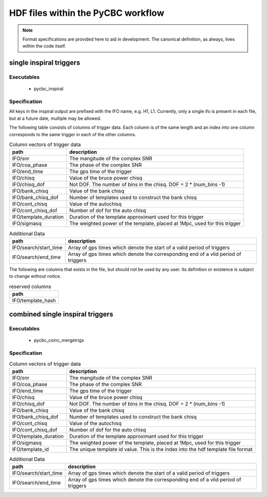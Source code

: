 ############################################################
HDF files within the PyCBC workflow
############################################################

.. note::

    Format specifications are provided here to aid in development. The canonical
    definition, as always, lives within the code itself. 

=========================
single inspiral triggers
=========================

*****************
Executables
*****************

 * pycbc_inspiral

*****************
Specification
*****************

All keys in the inspiral output are prefixed with the IFO name, e.g. H1, L1. Currently,
only a single ifo is present in each file, but at a future date, multiple may
be allowed.

The following table consists of columns of trigger data. Each column is of the same length
and an index into one column corresponds to the same trigger in each of the other columns.

.. csv-table:: Column vectors of trigger data
   :header: "path", "description"

   "IFO/snr", "The mangitude of the complex SNR"
   "IFO/coa_phase", "The phase of the complex SNR"
   "IFO/end_time", "The gps time of the trigger"
   "IFO/chisq", "Value of the bruce power chisq"
   "IFO/chisq_dof", "Not DOF. The number of bins in the chisq. DOF = 2 * (num_bins -1)"
   "IFO/bank_chisq", "Value of the bank chisq"
   "IFO/bank_chisq_dof", "Number of templates used to construct the bank chisq"
   "IFO/cont_chisq", "Value of the autochisq"
   "IFO/cont_chisq_dof", "Number of dof for the auto chisq"
   "IFO/template_duration", "Duration of the template approximant used for this trigger"
   "IFO/sigmasq", "The weighted power of the template, placed at 1Mpc, used for this trigger"
   
.. csv-table:: Additional Data
   :header: "path", "description"
   
   "IFO/search/start_time", "Array of gps times which denote the start of a valid period of triggers"
   "IFO/search/end_time", "Array of gps times which denote the corresponding end of a vlid period of triggers"


The following are columns that exists in the file, but should not be used by any user.
Its definition or existence is subject to change without notice.

.. csv-table:: reserved columns
   :header: "path"
   
   "IFO/template_hash"
   
==================================
combined single inspiral triggers
==================================

*****************
Executables
*****************

 * pycbc_coinc_mergetrigs

*****************
Specification
*****************

.. csv-table:: Column vectors of trigger data
   :header: "path", "description"

   "IFO/snr", "The mangitude of the complex SNR"
   "IFO/coa_phase", "The phase of the complex SNR"
   "IFO/end_time", "The gps time of the trigger"
   "IFO/chisq", "Value of the bruce power chisq"
   "IFO/chisq_dof", "Not DOF. The number of bins in the chisq. DOF = 2 * (num_bins -1)"
   "IFO/bank_chisq", "Value of the bank chisq"
   "IFO/bank_chisq_dof", "Number of templates used to construct the bank chisq"
   "IFO/cont_chisq", "Value of the autochisq"
   "IFO/cont_chisq_dof", "Number of dof for the auto chisq"
   "IFO/template_duration", "Duration of the template approximant used for this trigger"
   "IFO/sigmasq", "The weighted power of the template, placed at 1Mpc, used for this trigger"
   "IFO/template_id", "The unique template id value. This is the index into the hdf template file format"
   
.. csv-table:: Additional Data
   :header: "path", "description"
   
   "IFO/search/start_time", "Array of gps times which denote the start of a valid period of triggers"
   "IFO/search/end_time", "Array of gps times which denote the corresponding end of a vlid period of triggers"






